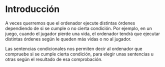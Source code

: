 * Introducción

A veces querremos que el ordenador ejecute distintas órdenes dependiendo de si se cumple o no cierta condición. Por ejemplo, en un juego, cuando el jugador pierde una vida, el ordenador tendrá que ejecutar distintas órdenes según le queden más vidas o no al jugador.

Las sentencias condicionales nos permiten decir al ordenador que compruebe si se cumple cierta condición, para elegir unas sentencias u otras según el resultado de esa comprobación.
